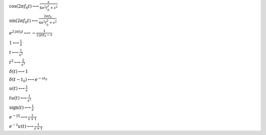 :math:`\cos{\left(2 \pi f_{0} t \right)} \longleftrightarrow \frac{s}{4 \pi^{2} f_{0}^{2} + s^{2}}`

:math:`\sin{\left(2 \pi f_{0} t \right)} \longleftrightarrow \frac{2 \pi f_{0}}{4 \pi^{2} f_{0}^{2} + s^{2}}`

:math:`e^{2 \mathrm{j} \pi f_{0} t} \longleftrightarrow - \frac{1}{2 \mathrm{j} \pi f_{0} - s}`

:math:`1 \longleftrightarrow \frac{1}{s}`

:math:`t \longleftrightarrow \frac{1}{s^{2}}`

:math:`t^{2} \longleftrightarrow \frac{2}{s^{3}}`

:math:`\delta\left(t\right) \longleftrightarrow 1`

:math:`\delta\left(t - t_{0}\right) \longleftrightarrow e^{- s t_{0}}`

:math:`u\left(t\right) \longleftrightarrow \frac{1}{s}`

:math:`t u\left(t\right) \longleftrightarrow \frac{1}{s^{2}}`

:math:`\mathrm{sign}{\left(t \right)} \longleftrightarrow \frac{1}{s}`

:math:`e^{- \left|{t}\right|} \longleftrightarrow \frac{1}{s + 1}`

:math:`e^{- t} u\left(t\right) \longleftrightarrow \frac{1}{s + 1}`

